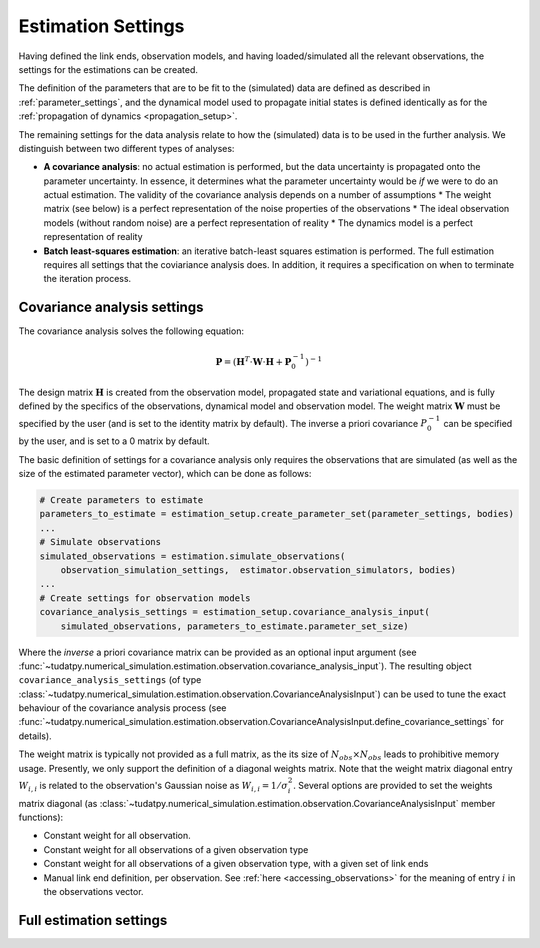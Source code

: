 .. _estimationSettings:

Estimation Settings
====================

Having defined the link ends, observation models, and having loaded/simulated all the relevant observations, the settings for the estimations can be created.

The definition of the parameters that are to be fit to the (simulated) data are defined as described in :ref:`parameter_settings`, and the dynamical model used to propagate initial states is defined identically as for the :ref:`propagation of dynamics <propagation_setup>`.

The remaining settings for the data analysis relate to how the (simulated) data is to be used in the further analysis. We distinguish between two different types of analyses:

* **A covariance analysis**: no actual estimation is performed, but the data uncertainty is propagated onto the parameter uncertainty. In essence, it determines what the parameter uncertainty would be *if* we were to do an actual estimation. The validity of the covariance analysis depends on a number of assumptions
  * The weight matrix (see below) is a perfect representation of the noise properties of the observations
  * The ideal observation models (without random noise) are a perfect representation of reality
  * The dynamics model is a perfect representation of reality
* **Batch least-squares estimation**: an iterative batch-least squares estimation is performed. The full estimation requires all settings that the coviariance analysis does. In addition, it requires a specification on when to terminate the iteration process.

.. _covarianceSettings:

Covariance analysis settings
~~~~~~~~~~~~~~~~~~~~~~~~~~~~

The covariance analysis solves the following equation:

.. math::

 \mathbf{P}=\left(\mathbf{H}^{T}\cdot \mathbf{W}\cdot \mathbf{H} + \mathbf{P}_{0}^{-1} \right)^{-1}
 
The design matrix :math:`\mathbf{H}` is created from the observation model, propagated state and variational equations, and is fully defined by the specifics of the observations, dynamical model and observation model. The weight matrix :math:`\mathbf{W}` must be specified by the user (and is set to the identity matrix by default). The inverse a priori covariance :math:`P_{0}^{-1}` can be specified by the user, and is set to a 0 matrix by default.

The basic definition of settings for a covariance analysis only requires the observations that are simulated (as well as the size of the estimated parameter vector), which can be done as follows:

.. code-block:: python

    # Create parameters to estimate
    parameters_to_estimate = estimation_setup.create_parameter_set(parameter_settings, bodies)
    ...
    # Simulate observations
    simulated_observations = estimation.simulate_observations(
        observation_simulation_settings,  estimator.observation_simulators, bodies)
    ...
    # Create settings for observation models
    covariance_analysis_settings = estimation_setup.covariance_analysis_input(
        simulated_observations, parameters_to_estimate.parameter_set_size)

Where the *inverse* a priori covariance matrix can be provided as an optional input argument (see :func:`~tudatpy.numerical_simulation.estimation.observation.covariance_analysis_input`). The resulting object ``covariance_analysis_settings`` (of type :class:`~tudatpy.numerical_simulation.estimation.observation.CovarianceAnalysisInput`) can be used to tune the exact behaviour of the covariance analysis process (see :func:`~tudatpy.numerical_simulation.estimation.observation.CovarianceAnalysisInput.define_covariance_settings` for details).

The weight matrix is typically not provided as a full matrix, as the its size of :math:`N_{obs}\times N_{obs}` leads to prohibitive memory usage. Presently, we only support the definition of a diagonal weights matrix. Note that the weight matrix diagonal entry :math:`W_{i,i}` is related to the observation's Gaussian noise as :math:`W_{i,i}=1/\sigma_{i}^{2}`. Several options are provided to set the weights matrix diagonal (as :class:`~tudatpy.numerical_simulation.estimation.observation.CovarianceAnalysisInput` member functions):

* Constant weight for all observation.
* Constant weight for all observations of a given observation type
* Constant weight for all observations of a given observation type, with a given set of link ends
* Manual link end definition, per observation. See :ref:`here <accessing_observations>` for the meaning of entry :math:`i` in the observations vector.

.. _fullEstimationSettings:

Full estimation settings
~~~~~~~~~~~~~~~~~~~~~~~~


